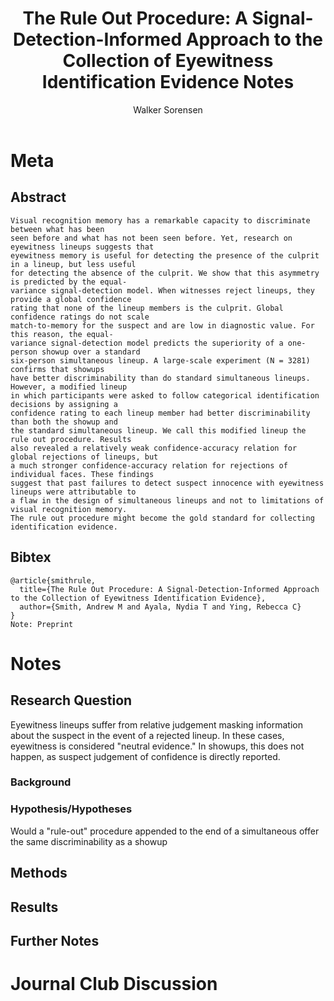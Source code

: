 #+TITLE: The Rule Out Procedure: A Signal-Detection-Informed Approach to the Collection of Eyewitness Identification Evidence Notes
#+AUTHOR: Walker Sorensen

* Meta
** Abstract
#+BEGIN_EXAMPLE
Visual recognition memory has a remarkable capacity to discriminate between what has been
seen before and what has not been seen before. Yet, research on eyewitness lineups suggests that
eyewitness memory is useful for detecting the presence of the culprit in a lineup, but less useful
for detecting the absence of the culprit. We show that this asymmetry is predicted by the equal-
variance signal-detection model. When witnesses reject lineups, they provide a global confidence
rating that none of the lineup members is the culprit. Global confidence ratings do not scale
match-to-memory for the suspect and are low in diagnostic value. For this reason, the equal-
variance signal-detection model predicts the superiority of a one-person showup over a standard
six-person simultaneous lineup. A large-scale experiment (N = 3281) confirms that showups
have better discriminability than do standard simultaneous lineups. However, a modified lineup
in which participants were asked to follow categorical identification decisions by assigning a
confidence rating to each lineup member had better discriminability than both the showup and
the standard simultaneous lineup. We call this modified lineup the rule out procedure. Results
also revealed a relatively weak confidence-accuracy relation for global rejections of lineups, but
a much stronger confidence-accuracy relation for rejections of individual faces. These findings
suggest that past failures to detect suspect innocence with eyewitness lineups were attributable to
a flaw in the design of simultaneous lineups and not to limitations of visual recognition memory.
The rule out procedure might become the gold standard for collecting identification evidence.
#+END_EXAMPLE

** Bibtex
#+BEGIN_EXAMPLE
@article{smithrule,
  title={The Rule Out Procedure: A Signal-Detection-Informed Approach to the Collection of Eyewitness Identification Evidence},
  author={Smith, Andrew M and Ayala, Nydia T and Ying, Rebecca C}
}
Note: Preprint
#+END_EXAMPLE


* Notes
** Research Question

Eyewitness lineups suffer from relative judgement masking information about the suspect in the event of a rejected lineup.  In these cases, eyewitness is considered "neutral evidence."  In showups, this does not happen, as suspect judgement of confidence is directly reported.

*** Background

*** Hypothesis/Hypotheses
Would a "rule-out" procedure appended to the end of a simultaneous offer the same discriminability as a showup

** Methods

** Results

** Further Notes

* Journal Club Discussion
